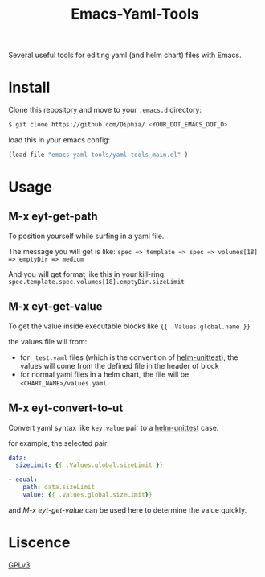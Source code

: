 #+TITLE: Emacs-Yaml-Tools

Several useful tools for editing yaml (and helm chart) files with Emacs.

* Install
Clone this repository and move to your ~.emacs.d~ directory:
#+BEGIN_SRC bash
$ git clone https://github.com/Diphia/ <YOUR_DOT_EMACS_DOT_D>
#+END_SRC

load this in your emacs config:
#+begin_src emacs-lisp
(load-file "emacs-yaml-tools/yaml-tools-main.el" )
#+end_src

* Usage
** M-x eyt-get-path
To position yourself while surfing in a yaml file.

The message you will get is like:
~spec => template => spec => volumes[18] => emptyDir => medium~

And you will get format like this in your kill-ring:
~spec.template.spec.volumes[18].emptyDir.sizeLimit~

** M-x eyt-get-value
To get the value inside executable blocks like ~{{ .Values.global.name }}~

the values file will from:
- for ~_test.yaml~ files (which is the convention of [[https://github.com/lrills/helm-unittest][helm-unittest]]), the values will come from the defined file in the header of block
- for normal yaml files in a helm chart, the file will be ~<CHART_NAME>/values.yaml~

** M-x eyt-convert-to-ut
Convert yaml syntax like ~key:value~ pair to a [[https://github.com/lrills/helm-unittest][helm-unittest]] case.

for example, the selected pair:
#+BEGIN_SRC yaml
data:
  sizeLimit: {{ .Values.global.sizeLimit }}
#+END_SRC

#+begin_src yaml
- equal:
    path: data.sizeLimit
    value: {{ .Values.global.sizeLimit}}
#+end_src

and [[M-x eyt-get-value]] can be used here to determine the value quickly.

* Liscence
[[https://github.com/Diphia/tmux-fcitx-status/blob/master/LICENSE][GPLv3]]
